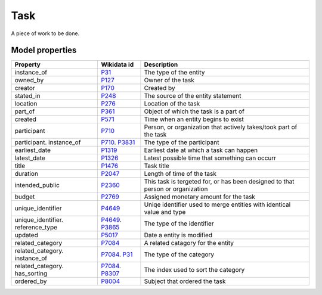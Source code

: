 .. _task:

====
Task
====
A piece of work to be done.

Model properties
----------------

.. list-table::
   :header-rows: 1

   * - Property
     - Wikidata id
     - Description

   * - instance_of
     - `P31 <https://www.wikidata.org/wiki/Property:P31>`_
     - The type of the entity

   * - owned_by
     - `P127 <https://www.wikidata.org/wiki/Property:P127>`_
     - Owner of the task

   * - creator
     - `P170 <https://www.wikidata.org/wiki/Property:P170>`_
     - Created by

   * - stated_in
     - `P248 <https://www.wikidata.org/wiki/Property:P248>`_
     - The source of the entity statement

   * - location
     - `P276 <https://www.wikidata.org/wiki/Property:P276>`_
     - Location of the task

   * - part_of
     - `P361 <https://www.wikidata.org/wiki/Property:P361>`_
     - Object of which the task is a part of

   * - created
     - `P571 <https://www.wikidata.org/wiki/Property:P571>`_
     - Time when an entity begins to exist

   * - participant
     - `P710 <https://www.wikidata.org/wiki/Property:P710>`_
     - Person, or organization that actively takes/took part of the task

   * - participant. instance_of
     - `P710 <https://www.wikidata.org/wiki/Property:P710>`_. `P3831 <https://www.wikidata.org/wiki/Property:P3831>`_
     - The type of the participant

   * - earliest_date
     - `P1319 <https://www.wikidata.org/wiki/Property:P1319>`_
     - Earliest date at which a task can happen

   * - latest_date
     - `P1326 <https://www.wikidata.org/wiki/Property:P1326>`_
     - Latest possible time that something can occurr

   * - title
     - `P1476 <https://www.wikidata.org/wiki/Property:P1476>`_
     - Task title

   * - duration
     - `P2047 <https://www.wikidata.org/wiki/Property:P2047>`_
     - Length of time of the task

   * - intended_public
     - `P2360 <https://www.wikidata.org/wiki/Property:P2360>`_
     - This task is tergeted for, or has been designed to that person or organization 

   * - budget
     - `P2769 <https://www.wikidata.org/wiki/Property:P2769>`_
     - Assigned monetary amount for the task

   * - unique_identifier
     - `P4649 <https://www.wikidata.org/wiki/Property:P4649>`_
     - Uniqe identifier used to merge entities with identical value and type

   * - unique_identifier. reference_type
     - `P4649 <https://www.wikidata.org/wiki/Property:P4649>`_. `P3865 <https://www.wikidata.org/wiki/Property:P3865>`_
     - The type of the identifier

   * - updated
     - `P5017 <https://www.wikidata.org/wiki/Property:P5017>`_
     - Date a entity is modified

   * - related_category
     - `P7084 <https://www.wikidata.org/wiki/Property:P7084>`_
     - A related catagory for the entity

   * - related_category. instance_of
     - `P7084 <https://www.wikidata.org/wiki/Property:P7084>`_. `P31 <https://www.wikidata.org/wiki/Property:P31>`_
     - The type of the category

   * - related_category. has_sorting
     - `P7084 <https://www.wikidata.org/wiki/Property:P7084>`_. `P8307 <https://www.wikidata.org/wiki/Property:P8307>`_
     - The index used to sort the category

   * - ordered_by
     - `P8004 <https://www.wikidata.org/wiki/Property:P8004>`_
     - Subject that ordered the task
